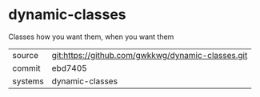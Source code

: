 * dynamic-classes

Classes how you want them, when you want them

|---------+---------------------------------------------------|
| source  | git:https://github.com/gwkkwg/dynamic-classes.git |
| commit  | ebd7405                                           |
| systems | dynamic-classes                                   |
|---------+---------------------------------------------------|
